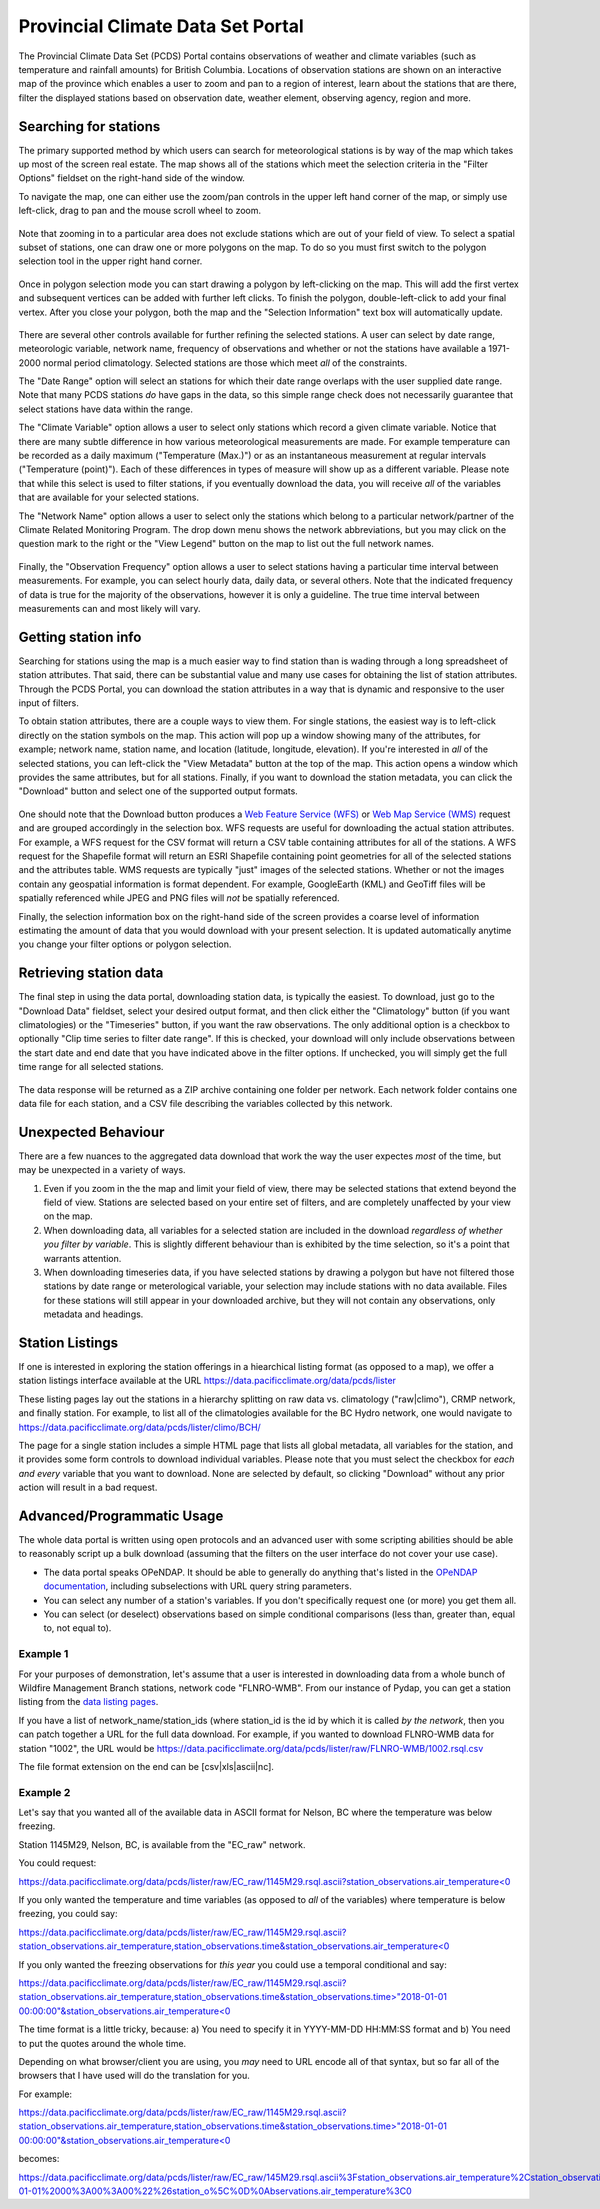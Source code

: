 Provincial Climate Data Set Portal
----------------------------------

The Provincial Climate Data Set (PCDS) Portal contains observations of weather and climate variables (such as temperature and rainfall amounts) for British Columbia. Locations of observation stations are shown on an interactive map of the province which enables a user to zoom and pan to a region of interest, learn about the stations that are there, filter the displayed stations based on observation date, weather element, observing agency, region and more.

Searching for stations
^^^^^^^^^^^^^^^^^^^^^^

The primary supported method by which users can search for meteorological stations is by way of the map which takes up most of the screen real estate. The map shows all of the stations which meet the selection criteria in the "Filter Options" fieldset on the right-hand side of the window.

To navigate the map, one can either use the zoom/pan controls in the upper left hand corner of the map, or simply use left-click, drag to pan and the mouse scroll wheel to zoom.

.. figure:: images/nav.png

Note that zooming in to a particular area does not exclude stations which are out of your field of view. To select a spatial subset of stations, one can draw one or more polygons on the map. To do so you must first switch to the polygon selection tool in the upper right hand corner.

.. figure:: images/draw_polygon_on.png

Once in polygon selection mode you can start drawing a polygon by left-clicking on the map. This will add the first vertex and subsequent vertices can be added with further left clicks. To finish the polygon, double-left-click to add your final vertex. After you close your polygon, both the map and the "Selection Information" text box will automatically update.

.. figure:: images/polygon_selection.png

There are several other controls available for further refining the selected stations. A user can select by date range, meteorologic variable, network name, frequency of observations and whether or not the stations have available a 1971-2000 normal period climatology. Selected stations are those which meet *all* of the constraints.

The "Date Range" option will select an stations for which their date range overlaps with the user supplied date range. Note that many PCDS stations *do* have gaps in the data, so this simple range check does not necessarily guarantee that select stations have data within the range.

The "Climate Variable" option allows a user to select only stations which record a given climate variable. Notice that there are many subtle difference in how various meteorological measurements are made. For example temperature can be recorded as a daily maximum ("Temperature (Max.)") or as an instantaneous measurement at regular intervals ("Temperature (point)"). Each of these differences in types of measure will show up as a different variable. Please note that while this select is used to filter stations, if you eventually download the data, you will receive *all* of the variables that are available for your selected stations.

The "Network Name" option allows a user to select only the stations which belong to a particular network/partner of the Climate Related Monitoring Program. The drop down menu shows the network abbreviations, but you may click on the question mark to the right or the "View Legend" button on the map to list out the full network names.

.. figure:: images/network_legend.png

Finally, the "Observation Frequency" option allows a user to select stations having a particular time interval between measurements. For example, you can select hourly data, daily data, or several others. Note that the indicated frequency of data is true for the majority of the observations, however it is only a guideline. The true time interval between measurements can and most likely will vary.

Getting station info
^^^^^^^^^^^^^^^^^^^^

Searching for stations using the map is a much easier way to find station than is wading through a long spreadsheet of station attributes. That said, there can be substantial value and many use cases for obtaining the list of station attributes. Through the PCDS Portal, you can download the station attributes in a way that is dynamic and responsive to the user input of filters.

To obtain station attributes, there are a couple ways to view them. For single stations, the easiest way is to left-click directly on the station symbols on the map. This action will pop up a window showing many of the attributes, for example; network name, station name, and location (latitude, longitude, elevation). If you're interested in *all* of the selected stations, you can left-click the "View Metadata" button at the top of the map. This action opens a window which provides the same attributes, but for all stations. Finally, if you want to download the station metadata, you can click the "Download" button and select one of the supported output formats.

.. figure:: images/view_metadata.png

One should note that the Download button produces a `Web Feature Service (WFS) <http://www.opengeospatial.org/standards/wfs>`_ or `Web Map Service (WMS) <http://www.opengeospatial.org/standards/wms>`_ request and are grouped accordingly in the selection box. WFS requests are useful for downloading the actual station attributes. For example, a WFS request for the CSV format will return a CSV table containing attributes for all of the stations. A WFS request for the Shapefile format will return an ESRI Shapefile containing point geometries for all of the selected stations and the attributes table. WMS requests are typically "just" images of the selected stations. Whether or not the images contain any geospatial information is format dependent. For example, GoogleEarth (KML) and GeoTiff files will be spatially referenced while JPEG and PNG files will *not* be spatially referenced.

Finally, the selection information box on the right-hand side of the screen provides a coarse level of information estimating the amount of data that you would download with your present selection. It is updated automatically anytime you change your filter options or polygon selection.

.. figure:: images/selection_info.png

Retrieving station data
^^^^^^^^^^^^^^^^^^^^^^^

The final step in using the data portal, downloading station data, is typically the easiest. To download, just go to the "Download Data" fieldset, select your desired output format, and then click either the "Climatology" button (if you want climatologies) or the "Timeseries" button, if you want the raw observations. The only additional option is a checkbox to optionally "Clip time series to filter date range". If this is checked, your download will only include observations between the start date and end date that you have indicated above in the filter options. If unchecked, you will simply get the full time range for all selected stations.

.. figure:: images/download_fieldset.png

The data response will be returned as a ZIP archive containing one folder per network. Each network folder contains one data file for each station, and a CSV file describing the variables collected by this network.

Unexpected Behaviour
^^^^^^^^^^^^^^^^^^^^

There are a few nuances to the aggregated data download that work the way the user expectes *most* of the time, but may be unexpected in a variety of ways.

1. Even if you zoom in the the map and limit your field of view, there may be selected stations that extend beyond the field of view. Stations are selected based on your entire set of filters, and are completely unaffected by your view on the map.
2. When downloading data, all variables for a selected station are included in the download *regardless of whether you filter by variable*. This is slightly different behaviour than is exhibited by the time selection, so it's a point that warrants attention.
3. When downloading timeseries data, if you have selected stations by drawing a polygon but have not filtered those stations by date range or meterological variable, your selection may include stations with no data available. Files for these stations will still appear in your downloaded archive, but they will not contain any observations, only metadata and headings.

Station Listings
^^^^^^^^^^^^^^^^

If one is interested in exploring the station offerings in a hiearchical listing format (as opposed to a map), we offer a station listings interface available at the URL https://data.pacificclimate.org/data/pcds/lister

These listing pages lay out the stations in a hierarchy splitting on raw data vs. climatology ("raw|climo"), CRMP network, and finally station. For example, to list all of the climatologies available for the BC Hydro network, one would navigate to https://data.pacificclimate.org/data/pcds/lister/climo/BCH/

The page for a single station includes a simple HTML page that lists all global metadata, all variables for the station, and it provides some form controls to download individual variables. Please note that you must select the checkbox for *each and every* variable that you want to download. None are selected by default, so clicking "Download" without any prior action will result in a bad request.

Advanced/Programmatic Usage
^^^^^^^^^^^^^^^^^^^^^^^^^^^

The whole data portal is written using open protocols and an advanced user with some scripting abilities should be able to reasonably script up a bulk download (assuming that the filters on the user interface do not cover your use case).

- The data portal speaks OPeNDAP. It should be able to generally do anything that's listed in the `OPeNDAP documentation <https://www.opendap.org/pdf/ESE-RFC-004v1.2.pdf>`_, including subselections with URL query string parameters.
- You can select any number of a station's variables. If you don't specifically request one (or more) you get them all.
- You can select (or deselect) observations based on simple conditional comparisons (less than, greater than, equal to, not equal to).

Example 1
~~~~~~~~~

For your purposes of demonstration, let's assume that a user is interested in downloading data from a whole bunch of Wildfire Management Branch stations, network code "FLNRO-WMB". From our instance of Pydap, you can get a station listing from the `data listing pages <https://data.pacificclimate.org/data/pcds/lister/raw/FLNRO-WMB/>`_.

If you have a list of network_name/station_ids (where station_id is the id by which it is called *by the network*, then you can patch together a URL for the full data download. For example, if you wanted to download FLNRO-WMB data for station "1002", the URL would be https://data.pacificclimate.org/data/pcds/lister/raw/FLNRO-WMB/1002.rsql.csv

The file format extension on the end can be [csv|xls|ascii|nc].

Example 2
~~~~~~~~~

Let's say that you wanted all of the available data in ASCII format
for Nelson, BC where the temperature was below freezing.

Station 1145M29, Nelson, BC, is available from the "EC_raw" network.

You could request:

`https://data.pacificclimate.org/data/pcds/lister/raw/EC_raw/1145M29.rsql.ascii?station_observations.air_temperature\<0 <https://data.pacificclimate.org/data/pcds/lister/raw/EC_raw/1145M29.rsql.ascii?station_observations.air_temperature\<0>`_

If you only wanted the temperature and time variables (as opposed to *all* of the variables) where temperature is below freezing, you could say:

`https://data.pacificclimate.org/data/pcds/lister/raw/EC_raw/1145M29.rsql.ascii?station_observations.air_temperature,station_observations.time&station_observations.air_temperature\<0 <https://data.pacificclimate.org/data/pcds/lister/raw/EC_raw/1145M29.rsql.ascii?station_observations.air_temperature,station_observations.time&station_observations.air_temperature\<0>`_

If you only wanted the freezing observations for *this year* you could use a temporal conditional and say:

`https://data.pacificclimate.org/data/pcds/lister/raw/EC_raw/1145M29.rsql.ascii?station_observations.air_temperature,station_observations.time&station_observations.time\>"2018-01-01 00:00:00"&station_observations.air_temperature\<0 <https://data.pacificclimate.org/data/pcds/lister/raw/EC_raw/1145M29.rsql.ascii?station_observations.air_temperature,station_observations.time&station_observations.time\>"2018-01-01 00:00:00"&station_observations.air_temperature\<0>`_

The time format is a little tricky, because:
a) You need to specify it in YYYY-MM-DD HH:MM:SS format and
b) You need to put the quotes around the whole time.

Depending on what browser/client you are using, you *may* need to URL encode all of that syntax, but so far all of the browsers that I have used will do the translation for you.

For example:

`https://data.pacificclimate.org/data/pcds/lister/raw/EC_raw/1145M29.rsql.ascii?station_observations.air_temperature,station_observations.time&station_observations.time\>"2018-01-01 00:00:00"&station_observations.air_temperature\<0 <https://data.pacificclimate.org/data/pcds/lister/raw/EC_raw/1145M29.rsql.ascii?station_observations.air_temperature,station_observations.time&station_observations.time\>"2018-01-01 00:00:00"&station_observations.air_temperature\<0>`_

becomes:

`https://data.pacificclimate.org/data/pcds/lister/raw/EC_raw/145M29.rsql.ascii%3Fstation_observations.air_temperature%2Cstation_observations.time%26station_observations.time%3E%222018-01-01%2000%3A00%3A00%22%26station_o%5C%0D%0Abservations.air_temperature%3C0 <https://data.pacificclimate.org/data/pcds/lister/raw/EC_raw/145M29.rsql.ascii%3Fstation_observations.air_temperature%2Cstation_observations.time%26station_observations.time%3E%222018-01-01%2000%3A00%3A00%22%26station_o%5C%0D%0Abservations.air_temperature%3C0>`_
